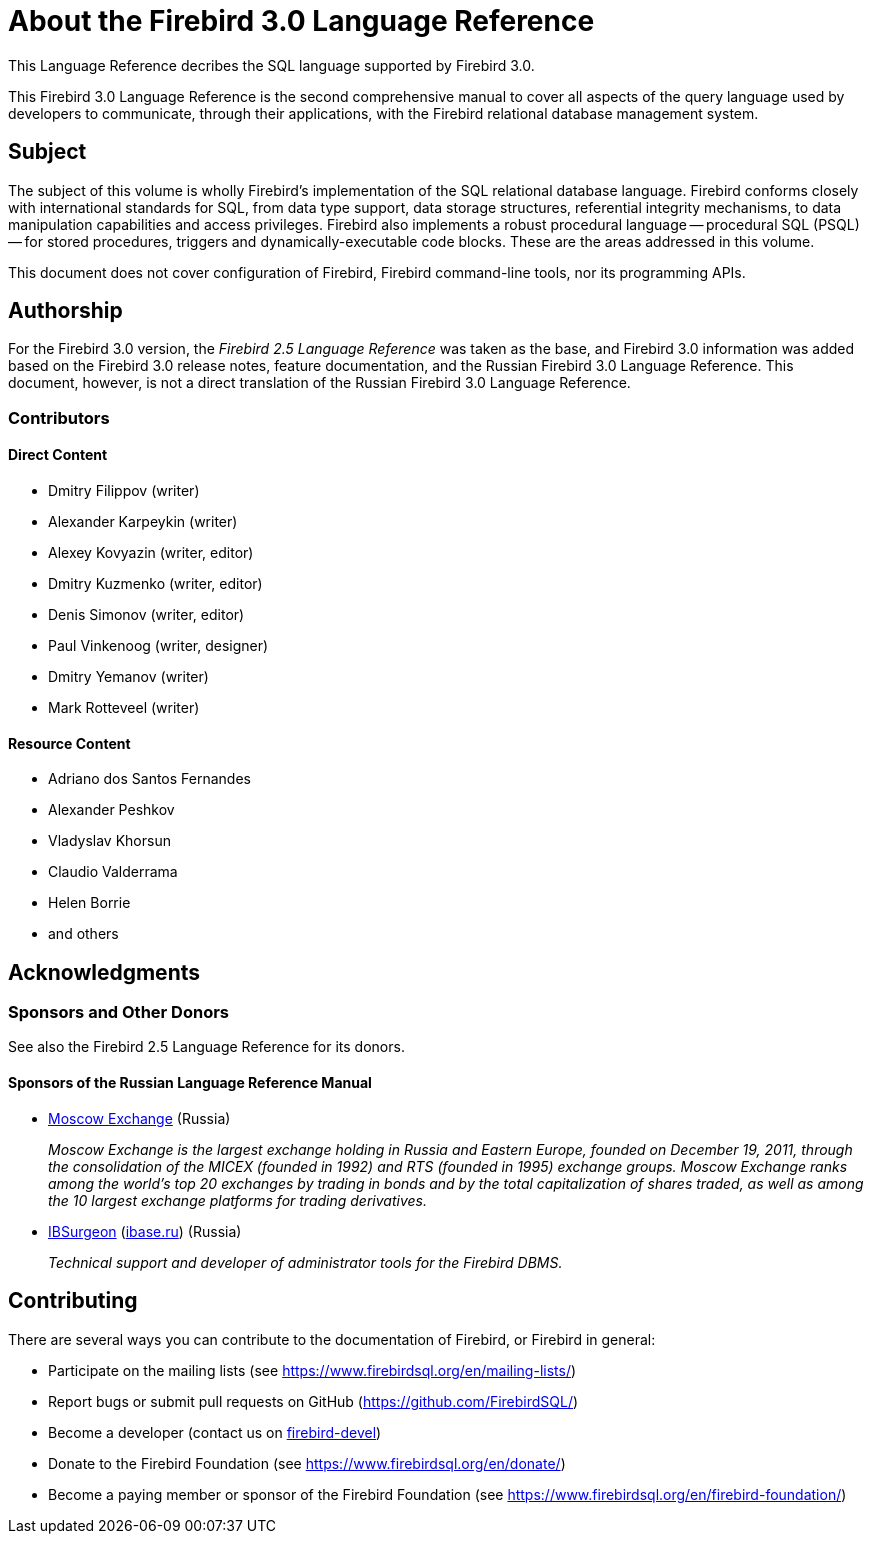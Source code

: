 [[fblangref30-intro]]
= About the Firebird 3.0 Language Reference

This Language Reference decribes the SQL language supported by Firebird 3.0.

This Firebird 3.0 Language Reference is the second comprehensive manual to cover all aspects of the query language used by developers to communicate, through their applications, with the Firebird relational database management system.

[[fblangref30-intro-subject]]
== Subject

The subject of this volume is wholly Firebird's implementation of the SQL relational database language.
Firebird conforms closely with international standards for SQL, from data type support, data storage structures, referential integrity mechanisms, to data manipulation capabilities and access privileges.
Firebird also implements a robust procedural language -- procedural SQL (PSQL) -- for stored procedures, triggers and dynamically-executable code blocks.
These are the areas addressed in this volume.

This document does not cover configuration of Firebird, Firebird command-line tools, nor its programming APIs.

[[fblangref30-intro-authors]]
== Authorship

For the Firebird 3.0 version, the _Firebird 2.5 Language Reference_ was taken as the base, and Firebird 3.0 information was added based on the Firebird 3.0 release notes, feature documentation, and the Russian Firebird 3.0 Language Reference.
This document, however, is not a direct translation of the Russian Firebird 3.0 Language Reference.

[[fblangref30-intro-contributors]]
=== Contributors

[float]
==== Direct Content

* Dmitry Filippov (writer)
* Alexander Karpeykin (writer)
* Alexey Kovyazin (writer, editor)
* Dmitry Kuzmenko (writer, editor)
* Denis Simonov (writer, editor)
* Paul Vinkenoog (writer, designer)
* Dmitry Yemanov (writer)
* Mark Rotteveel (writer)

[float]
==== Resource Content

* Adriano dos Santos Fernandes
* Alexander Peshkov
* Vladyslav Khorsun
* Claudio Valderrama
* Helen Borrie
* and others

[[fblangref30-acknowledgements]]
== Acknowledgments

[float]
[[sponsors-donors]]
=== Sponsors and Other Donors

See also the Firebird 2.5 Language Reference for its donors.

[float]
[[sponsors01-native]]
==== Sponsors of the Russian Language Reference Manual

[none]
* https://www.moex.com[Moscow Exchange] (Russia)
+
_Moscow Exchange is the largest exchange holding in Russia and Eastern Europe, founded on December 19, 2011, through the consolidation of the MICEX (founded in 1992) and RTS (founded in 1995) exchange groups.
Moscow Exchange ranks among the world's top 20 exchanges by trading in bonds and by the total capitalization of shares traded, as well as among the 10 largest exchange platforms for trading derivatives._

* https://www.ib-aid.com[IBSurgeon] (https://ibase.ru[ibase.ru]) (Russia)
+
_Technical support and developer of administrator tools for the Firebird DBMS._

[[fblangref30-contributing]]
== Contributing

There are several ways you can contribute to the documentation of Firebird, or Firebird in general:

* Participate on the mailing lists (see https://www.firebirdsql.org/en/mailing-lists/)
* Report bugs or submit pull requests on GitHub (https://github.com/FirebirdSQL/)
* Become a developer (contact us on https://groups.google.com/g/firebird-devel[firebird-devel])
* Donate to the Firebird Foundation (see https://www.firebirdsql.org/en/donate/)
* Become a paying member or sponsor of the Firebird Foundation (see https://www.firebirdsql.org/en/firebird-foundation/)
